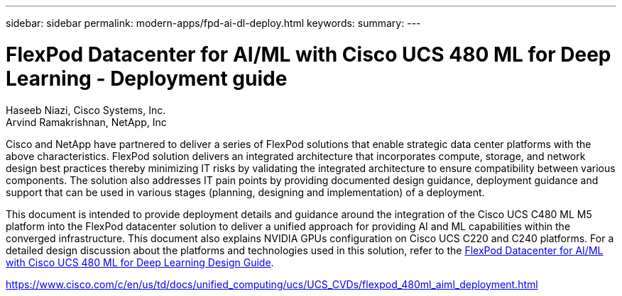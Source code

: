---
sidebar: sidebar
permalink: modern-apps/fpd-ai-dl-deploy.html
keywords: 
summary: 
---

= FlexPod Datacenter for AI/ML with Cisco UCS 480 ML for Deep Learning - Deployment guide

:hardbreaks:
:nofooter:
:icons: font
:linkattrs:
:imagesdir: ./../media/

Haseeb Niazi, Cisco Systems, Inc.
Arvind Ramakrishnan, NetApp, Inc

Cisco and NetApp have partnered to deliver a series of FlexPod solutions that enable strategic data center platforms with the above characteristics. FlexPod solution delivers an integrated architecture that incorporates compute, storage, and network design best practices thereby minimizing IT risks by validating the integrated architecture to ensure compatibility between various components. The solution also addresses IT pain points by providing documented design guidance, deployment guidance and support that can be used in various stages (planning, designing and implementation) of a deployment.

This document is intended to provide deployment details and guidance around the integration of the Cisco UCS C480 ML M5 platform into the FlexPod datacenter solution to deliver a unified approach for providing AI and ML capabilities within the converged infrastructure. This document also explains NVIDIA GPUs configuration on Cisco UCS C220 and C240 platforms. For a detailed design discussion about the platforms and technologies used in this solution, refer to the link:https://www.cisco.com/c/en/us/td/docs/unified_computing/ucs/UCS_CVDs/flexpod_c480m5l_aiml_design.html[FlexPod Datacenter for AI/ML with Cisco UCS 480 ML for Deep Learning Design Guide^].

link:https://www.cisco.com/c/en/us/td/docs/unified_computing/ucs/UCS_CVDs/flexpod_480ml_aiml_deployment.html[https://www.cisco.com/c/en/us/td/docs/unified_computing/ucs/UCS_CVDs/flexpod_480ml_aiml_deployment.html^]